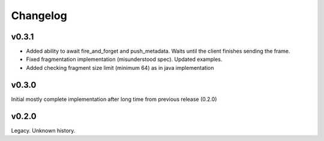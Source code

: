 Changelog
---------

v0.3.1
======

- Added ability to await fire_and_forget and push_metadata. Waits until the client finishes sending the frame.
- Fixed fragmentation implementation (misunderstood spec). Updated examples.
- Added checking fragment size limit (minimum 64) as in java implementation

v0.3.0
======
Initial mostly complete implementation after long time from previous release (0.2.0)

v0.2.0
======
Legacy. Unknown history.
